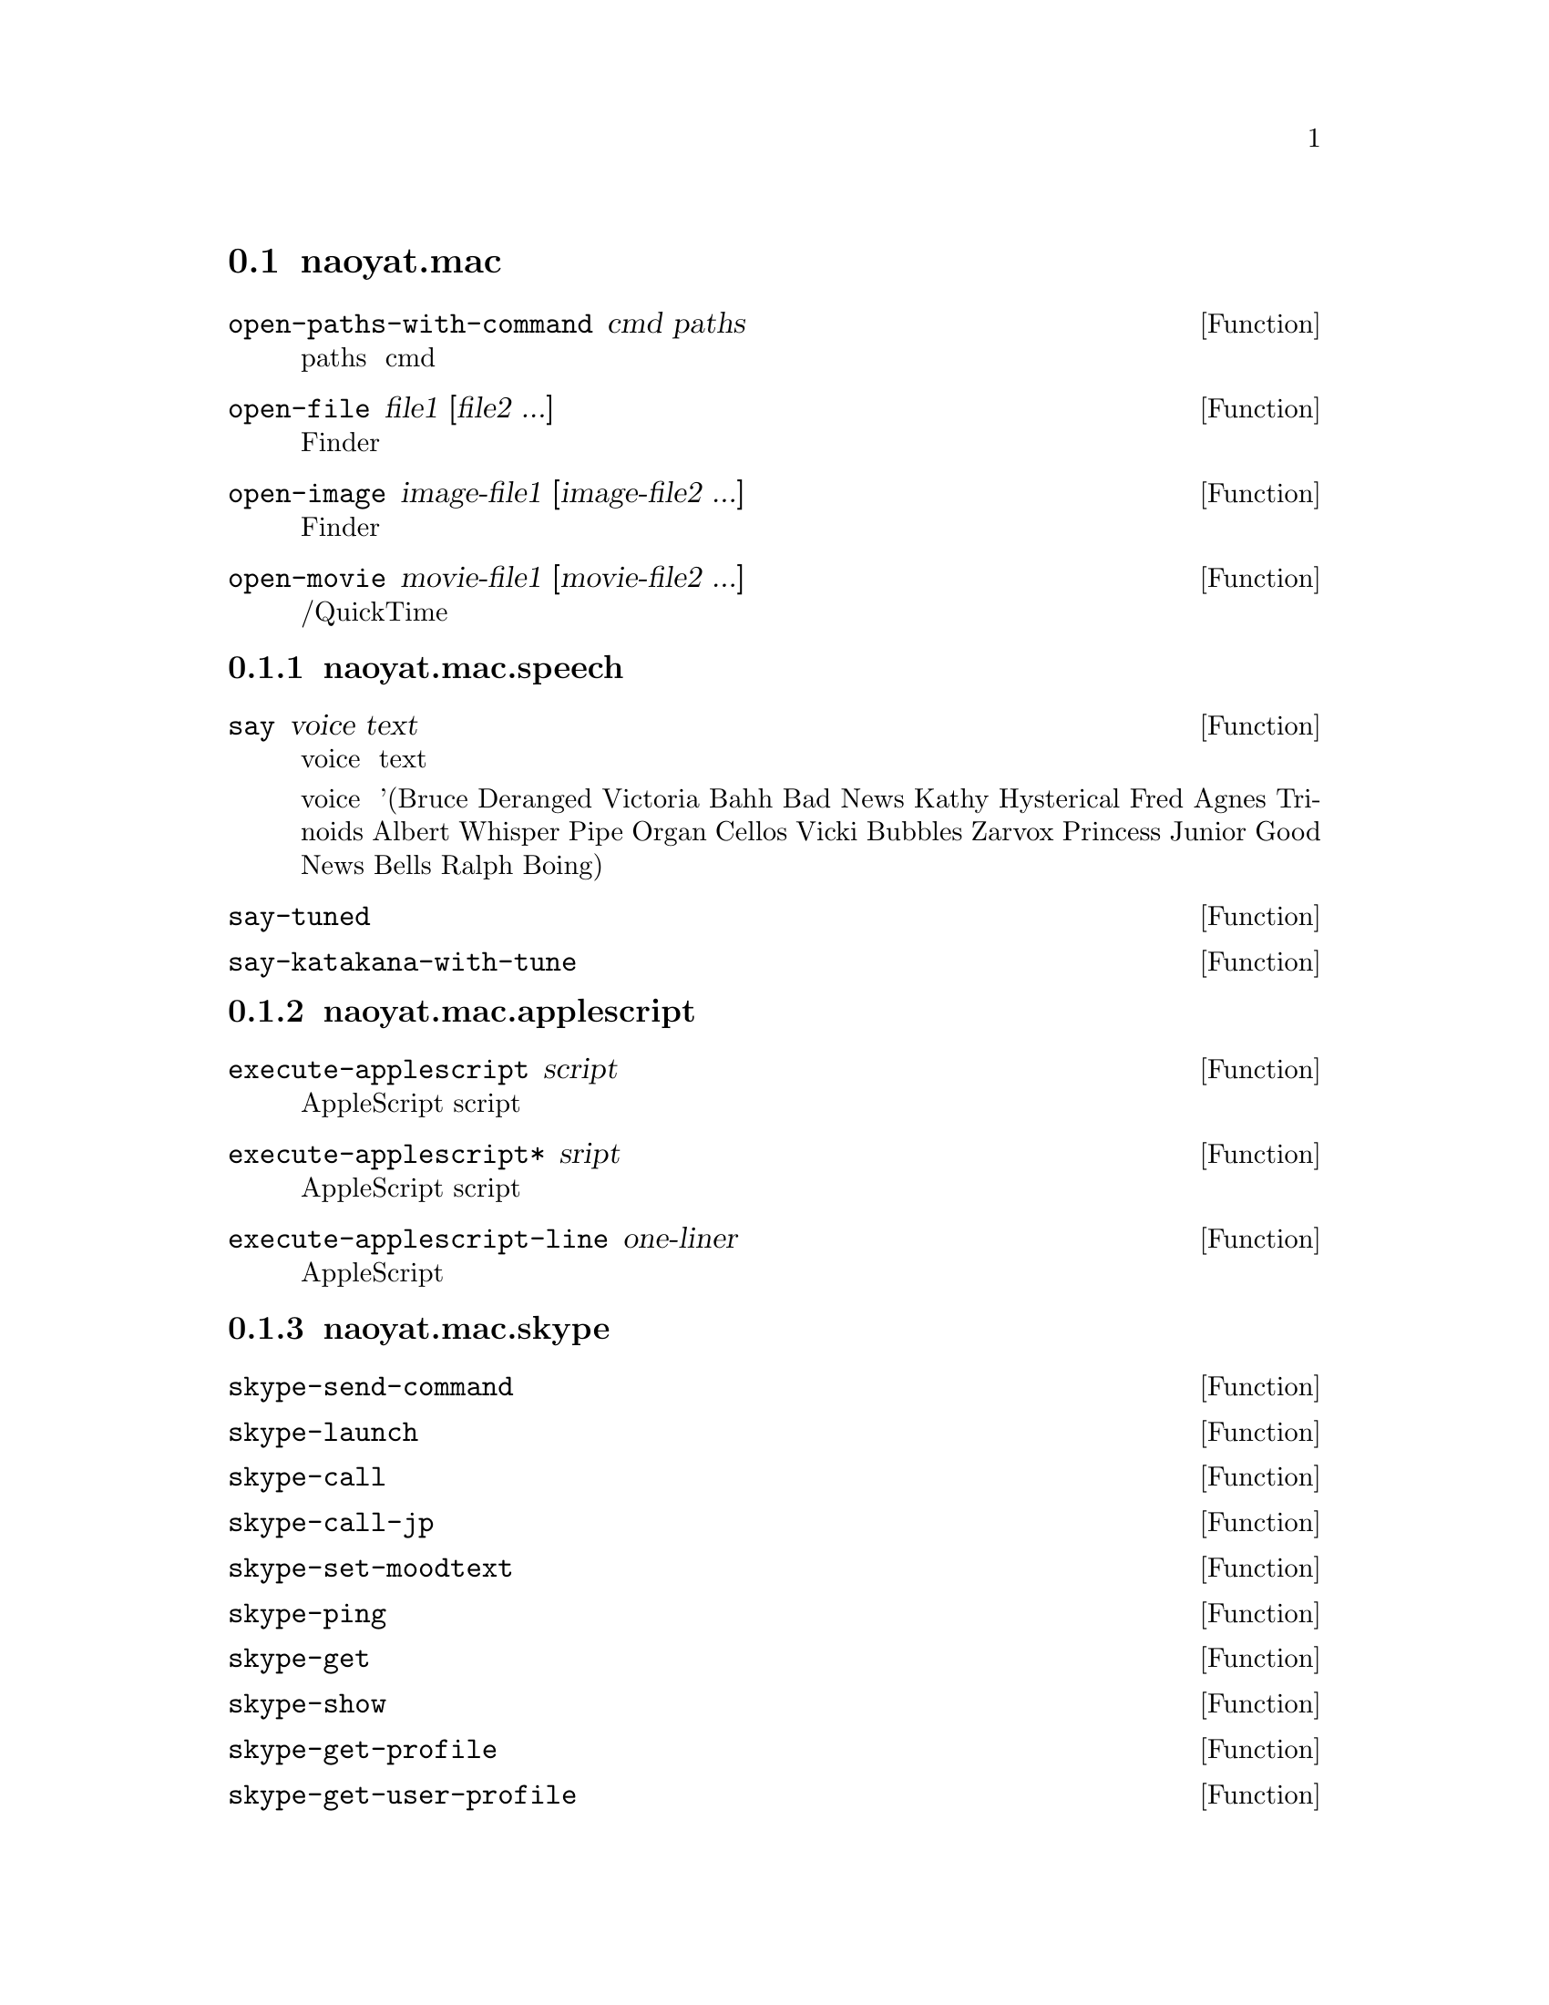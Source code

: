 @node naoyat.mac, , 関数リファレンス, 関数リファレンス
@section naoyat.mac

@menu
* naoyat.mac.speech::
* naoyat.mac.applescript::
* naoyat.mac.skype::
@end menu

@defun open-paths-with-command cmd paths
リスト paths に含まれるファイルをコマンド cmd で開きます。
@end defun
@defun open-file file1 [file2 ...]
引数で指定したファイルをFinderで開きます。
@end defun
@defun open-image image-file1 [image-file2 ...]
引数で指定した画像ファイルをFinderで開きます。
@end defun
@defun open-movie movie-file1 [movie-file2 ...]
引数で指定した音声/動画ファイルをQuickTimeで再生します。
@end defun


@node naoyat.mac.speech, , naoyat.mac, naoyat.mac
@subsection naoyat.mac.speech

@defun say voice text
指定の voice でテキスト text を読み上げます。

voice は '(Bruce Deranged Victoria Bahh Bad News Kathy Hysterical Fred Agnes Trinoids Albert Whisper Pipe Organ Cellos Vicki Bubbles Zarvox Princess Junior Good News Bells Ralph Boing) のどれかです。
@end defun
@defun say-tuned
@end defun
@defun say-katakana-with-tune
@end defun


@node naoyat.mac.applescript, , naoyat.mac, naoyat.mac
@subsection naoyat.mac.applescript

@defun execute-applescript script
AppleScriptで記述された文字列 script を実行し、結果を文字列のリストとして返します。
@end defun
@defun execute-applescript* sript
AppleScriptで記述された文字列 script を実行し、結果を文字列として返します。
@end defun
@defun execute-applescript-line one-liner
１行のAppleScriptを実行します。
@end defun


@node naoyat.mac.skype, , naoyat.mac, naoyat.mac
@subsection naoyat.mac.skype

@defun skype-send-command
@end defun
@defun skype-launch
@end defun
@defun skype-call
@end defun
@defun skype-call-jp
@end defun
@defun skype-set-moodtext
@end defun
@defun skype-ping
@end defun
@defun skype-get
@end defun
@defun skype-show
@end defun
@defun skype-get-profile
@end defun
@defun skype-get-user-profile
@end defun
